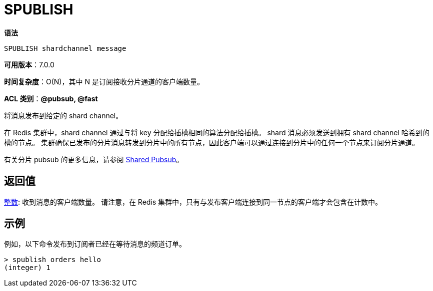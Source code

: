 = SPUBLISH

**语法**

[source,text]
----
SPUBLISH shardchannel message
----

**可用版本**：7.0.0

**时间复杂度**：O(N)，其中 N 是订阅接收分片通道的客户端数量。

**ACL 类别**：**@pubsub, @fast**

将消息发布到给定的 shard channel。

在 Redis 集群中，shard channel 通过与将 key 分配给插槽相同的算法分配给插槽。 shard 消息必须发送到拥有 shard channel 哈希到的槽的节点。 集群确保已发布的分片消息转发到分片中的所有节点，因此客户端可以通过连接到分片中的任何一个节点来订阅分片通道。

有关分片 pubsub 的更多信息，请参阅 https://redis.io/docs/interact/pubsub/[Shared Pubsub]。

== 返回值

https://redis.io/docs/reference/protocol-spec/#resp-integers[整数]: 收到消息的客户端数量。 请注意，在 Redis 集群中，只有与发布客户端连接到同一节点的客户端才会包含在计数中。

== 示例

例如，以下命令发布到订阅者已经在等待消息的频道订单。

[source,text]
----
> spublish orders hello
(integer) 1
----
